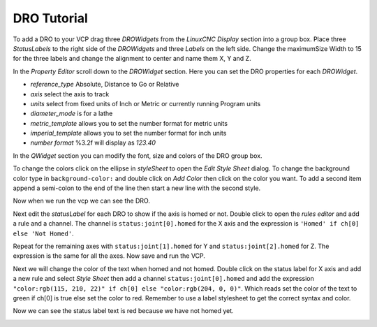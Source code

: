 ============
DRO Tutorial
============

To add a DRO to your VCP drag three `DROWidgets` from the `LinuxCNC Display`
section into a group box. Place three `StatusLabels` to the right side of the
`DROWidgets` and three `Labels` on the left side. Change the maximumSize Width
to 15 for the three labels and change the alignment to center and name them
X, Y and Z.

.. image:: images/vcp1-05.png
   :align: center
   :scale: 40 %


In the `Property Editor` scroll down to the `DROWidget` section. Here you can
set the DRO properties for each `DROWidget`.

.. image:: images/dro-properties.png
   :align: center
   :scale: 80 %


* `reference_type` Absolute, Distance to Go or Relative
* `axis` select the axis to track
* `units` select from fixed units of Inch or Metric or currently running \
  Program units
* `diameter_mode` is for a lathe
* `metric_template` allows you to set the number format for metric units
* `imperial_template` allows you to set the number format for inch units
* `number format` %3.2f will display as `123.40`

In the `QWidget` section you can modify the font, size and colors of the DRO
group box.

To change the colors click on the ellipse in `styleSheet` to open the 
`Edit Style Sheet` dialog. To change the background color type in 
``background-color:`` and double click on `Add Color` then click on the color
you want. To add a second item append a semi-colon to the end of the line then
start a new line with the second style.

.. image:: images/edit-style-sheet.png
   :align: center
   :scale: 100 %


Now when we run the vcp we can see the DRO.

.. image:: images/vcp1run-09.png
   :align: center
   :scale: 75 %

Next edit the `statusLabel` for each DRO to show if the axis is homed or not.
Double click to open the `rules editor` and add a rule and a channel. The
channel is ``status:joint[0].homed`` for the X axis and the expression is
``'Homed' if ch[0] else 'Not Homed'``.

.. image:: images/dro-rule-01.png
   :align: center
   :scale: 100 %

Repeat for the remaining axes with ``status:joint[1].homed`` for Y and
``status:joint[2].homed`` for Z. The expression is the same for all the axes.
Now save and run the VCP.

.. image:: images/vcp1run-10.png
   :align: center
   :scale: 75 %


Next we will change the color of the text when homed and not homed. Double click
on the status label for X axis and add a new rule and select `Style Sheet` then
add a channel ``status:joint[0].homed`` and add the expression
``"color:rgb(115, 210, 22)" if ch[0] else "color:rgb(204, 0, 0)"``. Which reads
set the color of the text to green if ch[0] is true else set the color to red.
Remember to use a label stylesheet to get the correct syntax and color.

.. image:: images/dro-rule-02.png
   :align: center
   :scale: 100 %

Now we can see the status label text is red because we have not homed yet.

.. image:: images/vcp1run-11.png
   :align: center
   :scale: 75 %





